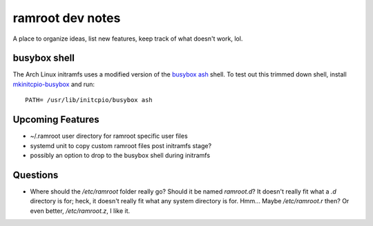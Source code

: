 =================
ramroot dev notes
=================

A place to organize ideas, list new features, keep track of what
doesn't work, lol.


busybox shell
=============

The Arch Linux initramfs uses a modified version of the busybox_
ash_ shell.  To test out this trimmed down shell, install
mkinitcpio-busybox_ and run::

    PATH= /usr/lib/initcpio/busybox ash


Upcoming Features
=================

* ~/.ramroot user directory for ramroot specific user files

* systemd unit to copy custom ramroot files post initramfs stage?

* possibly an option to drop to the busybox shell during initramfs


Questions
=========

* Where should the */etc/ramroot* folder really go?  Should it be named
  *ramroot.d*?  It doesn't really fit what a *.d* directory is for;
  heck, it doesn't really fit what any system directory is for.  Hmm...
  Maybe */etc/ramroot.r* then?  Or even better, */etc/ramroot.z*, I
  like it.  


.. _ash: https://linux.die.net/man/1/ash
.. _busybox: https://busybox.net/downloads/BusyBox.html
.. _mkinitcpio-busybox: https://www.archlinux.org/packages/core/x86_64/mkinitcpio-busybox/

